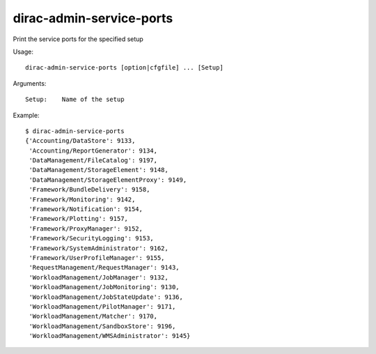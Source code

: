 .. _admin_dirac-admin-service-ports:

=========================
dirac-admin-service-ports
=========================

Print the service ports for the specified setup

Usage::

  dirac-admin-service-ports [option|cfgfile] ... [Setup]

Arguments::

  Setup:    Name of the setup

Example::

  $ dirac-admin-service-ports
  {'Accounting/DataStore': 9133,
   'Accounting/ReportGenerator': 9134,
   'DataManagement/FileCatalog': 9197,
   'DataManagement/StorageElement': 9148,
   'DataManagement/StorageElementProxy': 9149,
   'Framework/BundleDelivery': 9158,
   'Framework/Monitoring': 9142,
   'Framework/Notification': 9154,
   'Framework/Plotting': 9157,
   'Framework/ProxyManager': 9152,
   'Framework/SecurityLogging': 9153,
   'Framework/SystemAdministrator': 9162,
   'Framework/UserProfileManager': 9155,
   'RequestManagement/RequestManager': 9143,
   'WorkloadManagement/JobManager': 9132,
   'WorkloadManagement/JobMonitoring': 9130,
   'WorkloadManagement/JobStateUpdate': 9136,
   'WorkloadManagement/PilotManager': 9171,
   'WorkloadManagement/Matcher': 9170,
   'WorkloadManagement/SandboxStore': 9196,
   'WorkloadManagement/WMSAdministrator': 9145}
